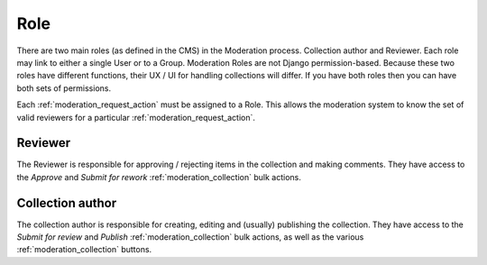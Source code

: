 .. _role:

Role
================================================
There are two main roles (as defined in the CMS) in the Moderation process. Collection author and Reviewer. Each role may link to either a single User or to a Group. Moderation Roles are not Django permission-based. Because these two roles have different functions, their UX / UI for handling collections will differ. If you have both roles then you can have both sets of permissions. 

Each :ref:`moderation_request_action` must be assigned to a Role. This allows the moderation system to know the set of valid reviewers for a particular :ref:`moderation_request_action`.


Reviewer
------------------------------------------------
The Reviewer is responsible for approving / rejecting items in the collection and making comments.
They have access to the `Approve` and `Submit for rework` :ref:`moderation_collection` bulk actions.

Collection author
------------------------------------------------
The collection author is responsible for creating, editing and (usually) publishing the collection. They have access to the `Submit for review` and `Publish` :ref:`moderation_collection` bulk actions, as well as the various :ref:`moderation_collection` buttons.